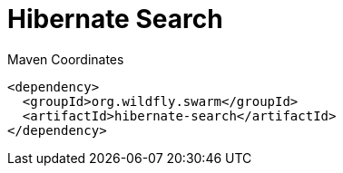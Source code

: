 = Hibernate Search


.Maven Coordinates
[source,xml]
----
<dependency>
  <groupId>org.wildfly.swarm</groupId>
  <artifactId>hibernate-search</artifactId>
</dependency>
----


